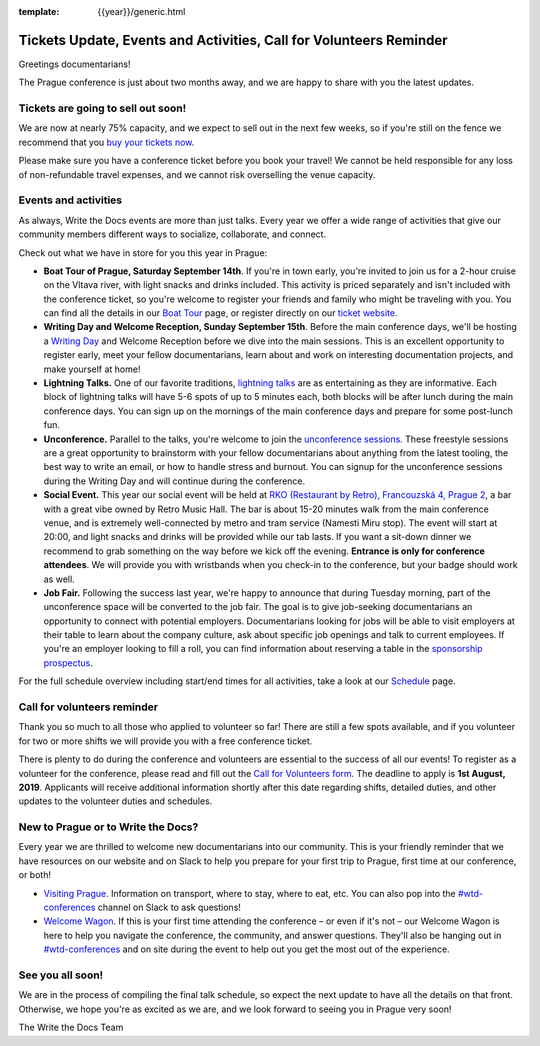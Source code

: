 :template: {{year}}/generic.html

.. post:: July 17, 2019
   :tags: prague-2019, activities, events, tickets, visiting, volunteers

Tickets Update, Events and Activities, Call for Volunteers Reminder
===================================================================

Greetings documentarians!

The Prague conference is just about two months away, and we are happy to share with you the latest updates.

Tickets are going to sell out soon!
-----------------------------------

We are now at nearly 75% capacity, and we expect to sell out in the next few weeks, so if you're still on the fence we recommend that you `buy your tickets now <https://www.writethedocs.org/conf/{{shortcode}}/{{year}}/tickets/>`_.

Please make sure you have a conference ticket before you book your travel! We cannot be held responsible for any loss of non-refundable travel expenses, and we cannot risk overselling the venue capacity.

Events and activities
---------------------

As always, Write the Docs events are more than just talks. Every year we offer a wide range of activities that give our community members different ways to socialize, collaborate, and connect.

Check out what we have in store for you this year in Prague:

- **Boat Tour of Prague, Saturday September 14th**. If you're in town early, you're invited to join us for a 2-hour cruise on the Vltava river, with light snacks and drinks included. This activity is priced separately and isn't included with the conference ticket, so you're welcome to register your friends and family who might be traveling with you. You can find all the details in our `Boat Tour <https://www.writethedocs.org/conf/prague/2019/outing/>`_ page, or register directly on our `ticket website <https://ti.to/writethedocs/write-the-docs-prague-2019>`_.

- **Writing Day and Welcome Reception, Sunday September 15th**. Before the main conference days, we'll be hosting a `Writing Day <https://www.writethedocs.org/conf/prague/2019/writing-day/>`_  and Welcome Reception before we dive into the main sessions. This is an excellent opportunity to register early, meet your fellow documentarians, learn about and work on interesting documentation projects, and make yourself at home!

- **Lightning Talks.** One of our favorite traditions, `lightning talks <https://www.writethedocs.org/conf/prague/2019/lightning-talks/>`_ are as entertaining as they are informative. Each block of lightning talks will have 5-6 spots of up to 5 minutes each, both blocks will be after lunch during the main conference days. You can sign up on the mornings of the main conference days and prepare for some post-lunch fun.

- **Unconference.** Parallel to the talks, you're welcome to join the `unconference sessions <https://www.writethedocs.org/conf/prague/2019/unconference/>`_. These freestyle sessions are a great opportunity to brainstorm with your fellow documentarians about anything from the latest tooling, the best way to write an email, or how to handle stress and burnout. You can signup for the unconference sessions during the Writing Day and will continue during the conference.

- **Social Event.** This year our social event will be held at `RKO (Restaurant by Retro), Francouzská 4, Prague 2 <https://goo.gl/maps/qJUvEuShp8kUC7ac8>`_, a bar with a great vibe owned by Retro Music Hall. The bar is about 15-20 minutes walk from the main conference venue, and is extremely well-connected by metro and tram service (Namesti Miru stop). The event will start at 20:00, and light snacks and drinks will be provided while our tab lasts. If you want a sit-down dinner we recommend to grab something on the way before we kick off the evening. **Entrance is only for conference attendees**. We will provide you with wristbands when you check-in to the conference, but your badge should work as well.

- **Job Fair.** Following the success last year, we're happy to announce that during Tuesday morning, part of the unconference space will be converted to the job fair. The goal is to give job-seeking documentarians an opportunity to connect with potential employers. Documentarians looking for jobs will be able to visit employers at their table to learn about the company culture, ask about specific job openings and talk to current employees. If you're an employer looking to fill a roll, you can find information about reserving a table in the `sponsorship prospectus <https://www.writethedocs.org/conf/{{shortcode}}/{{year}}/sponsors/prospectus/>`_.

For the full schedule overview including start/end times for all activities, take a look at our `Schedule <https://www.writethedocs.org/conf/prague/2019/schedule/>`_ page.

Call for volunteers reminder
----------------------------

Thank you so much to all those who applied to volunteer so far! There are still a few spots available, and if you volunteer for two or more shifts we will provide you with a free conference ticket.

There is plenty to do during the conference and volunteers are essential to the success of all our events! To register as a volunteer for the conference, please read and fill out the `Call for Volunteers form <https://forms.gle/LVujT6TBdt3DzmeM8>`_. The deadline to apply is **1st August, 2019**. Applicants will receive additional information shortly after this date regarding shifts, detailed duties, and other updates to the volunteer duties and schedules.

New to Prague or to Write the Docs?
-----------------------------------

Every year we are thrilled to welcome new documentarians into our community. This is your friendly reminder that we have resources on our website and on Slack to help you prepare for your first trip to Prague, first time at our conference, or both!

- `Visiting Prague <https://www.writethedocs.org/conf/{{shortcode}}/{{year}}/visiting/>`_. Information on transport, where to stay, where to eat, etc. You can also pop into the `#wtd-conferences <https://writethedocs.slack.com/messages/wtd-conferences>`_ channel on Slack to ask questions!

- `Welcome Wagon <https://www.writethedocs.org/conf/{{shortcode}}/{{year}}/welcome-wagon/>`_. If this is your first time attending the conference – or even if it's not – our Welcome Wagon is here to help you navigate the conference, the community, and answer questions. They'll also be hanging out in `#wtd-conferences <https://writethedocs.slack.com/messages/wtd-conferences>`_ and on site during the event to help out you get the most out of the experience.

See you all soon!
-----------------

We are in the process of compiling the final talk schedule, so expect the next update to have all the details on that front. Otherwise, we hope you're as excited as we are, and we look forward to seeing you in Prague very soon!

The Write the Docs Team
